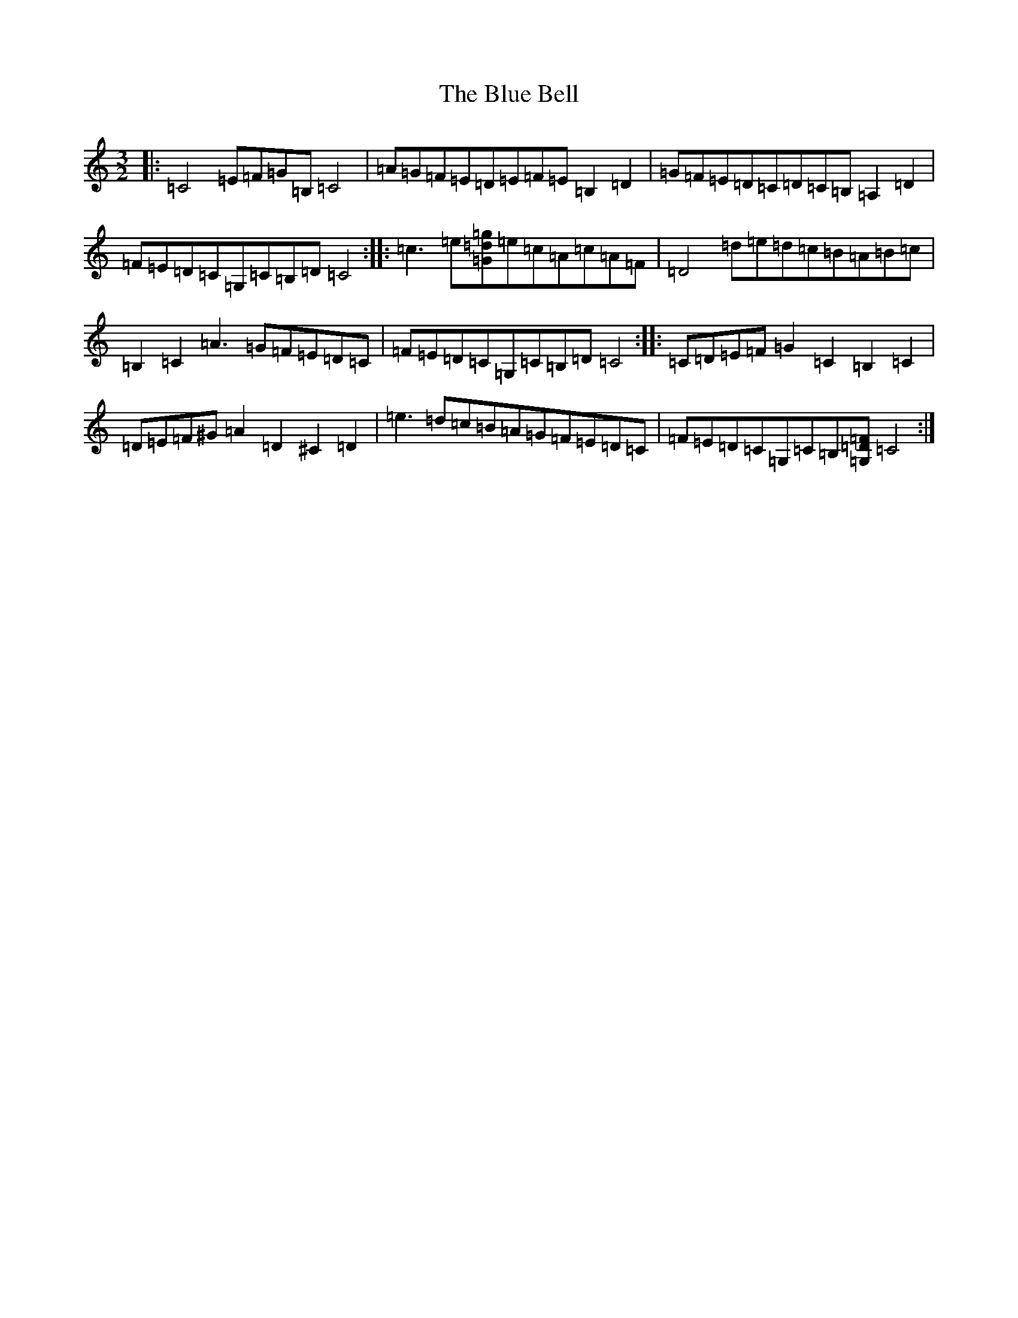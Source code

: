 X: 2078
T: Blue Bell, The
S: https://thesession.org/tunes/11582#setting25066
R: three-two
M:3/2
L:1/8
K: C Major
|:=C4=E=F=G=B,=C4|=A=G=F=E=D=E=F=E=B,2=D2|=G=F=E=D=C=D=C=B,=A,2=D2|=F=E=D=C=G,=C=B,=D=C4:||:=c3=e[=G=d=g]=e=c=A=c=A=F|=D4=d=e=d=c=B=A=B=c|=B,2=C2=A3=G=F=E=D=C|=F=E=D=C=G,=C=B,=D=C4:||:=C=D=E=F=G2=C2=B,2=C2|=D=E=F^G=A2=D2^C2=D2|=e3=d=c=B=A=G=F=E=D=C|=F=E=D=C=G,=C=B,[=G,=D=F]=C4:|